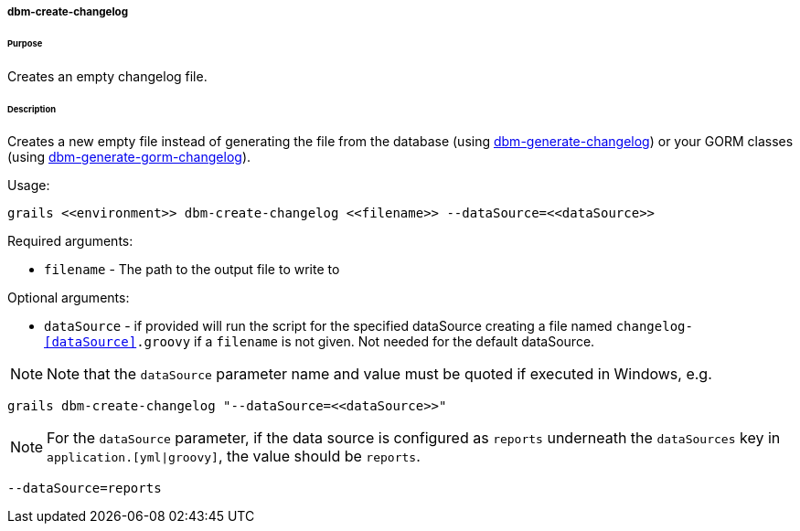 ===== dbm-create-changelog

====== Purpose

Creates an empty changelog file.

====== Description

Creates a new empty file instead of generating the file from the database (using <<ref-rollback-scripts-dbm-generate-changelog,dbm-generate-changelog>>) or your GORM classes (using <<ref-rollback-scripts-dbm-generate-gorm-changelog,dbm-generate-gorm-changelog>>).

Usage:
[source,java]
----
grails <<environment>> dbm-create-changelog <<filename>> --dataSource=<<dataSource>>
----

Required arguments:

* `filename` - The path to the output file to write to

Optional arguments:

* `dataSource` - if provided will run the script for the specified dataSource creating a file named `changelog-<<dataSource>>.groovy` if a `filename` is not given. Not needed for the default dataSource.

NOTE: Note that the `dataSource` parameter name and value must be quoted if executed in Windows, e.g.
[source,groovy]
----
grails dbm-create-changelog "--dataSource=<<dataSource>>"
----

NOTE: For the `dataSource` parameter, if the data source is configured as `reports` underneath the `dataSources` key in `application.[yml|groovy]`, the value should be `reports`.

[source,groovy]
----
--dataSource=reports
----
